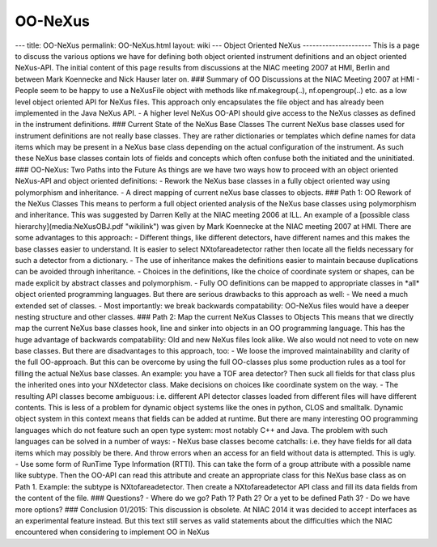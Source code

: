 ========
OO-NeXus
========


--- title: OO-NeXus permalink: OO-NeXus.html layout: wiki --- Object
Oriented NeXus --------------------- This is a page to discuss the
various options we have for defining both object oriented instrument
definitions and an object oriented NeXus-API. The initial content of
this page results from discussions at the NIAC meeting 2007 at HMI,
Berlin and between Mark Koennecke and Nick Hauser later on. ### Summary
of OO Discussions at the NIAC Meeting 2007 at HMI - People seem to be
happy to use a NeXusFile object with methods like nf.makegroup(..),
nf.opengroup(..) etc. as a low level object oriented API for NeXus
files. This approach only encapsulates the file object and has already
been implemented in the Java NeXus API. - A higher level NeXus OO-API
should give access to the NeXus classes as defined in the instrument
definitions. ### Current State of the NeXus Base Classes The current
NeXus base classes used for instrument definitions are not really base
classes. They are rather dictionaries or templates which define names
for data items which may be present in a NeXus base class depending on
the actual configuration of the instrument. As such these NeXus base
classes contain lots of fields and concepts which often confuse both the
initiated and the uninitiated. ### OO-NeXus: Two Paths into the Future
As things are we have two ways how to proceed with an object oriented
NeXus-API and object oriented definitions: - Rework the NeXus base
classes in a fully object oriented way using polymorphism and
inheritance. - A direct mapping of current neXus base classes to
objects. ### Path 1: OO Rework of the NeXus Classes This means to
perform a full object oriented analysis of the NeXus base classes using
polymorphism and inheritance. This was suggested by Darren Kelly at the
NIAC meeting 2006 at ILL. An example of a [possible class
hierarchy](media:NeXusOBJ.pdf "wikilink") was given by Mark
Koennecke at the NIAC meeting 2007 at HMI. There are some advantages to
this approach: - Different things, like different detectors, have
different names and this makes the base classes easier to understand. It
is easier to select NXtofareadetector rather then locate all the fields
necessary for such a detector from a dictionary. - The use of
inheritance makes the definitions easier to maintain because
duplications can be avoided through inheritance. - Choices in the
definitions, like the choice of coordinate system or shapes, can be made
explicit by abstract classes and polymorphism. - Fully OO definitions
can be mapped to appropriate classes in \*all\* object oriented
programming languages. But there are serious drawbacks to this approach
as well: - We need a much extended set of classes. - Most importantly:
we break backwards compatability: OO-NeXus files would have a deeper
nesting structure and other classes. ### Path 2: Map the current NeXus
Classes to Objects This means that we directly map the current NeXus
base classes hook, line and sinker into objects in an OO programming
language. This has the huge advantage of backwards compatability: Old
and new NeXus files look alike. We also would not need to vote on new
base classes. But there are disadvantages to this approach, too: - We
loose the improved maintainability and clarity of the full OO-approach.
But this can be overcome by using the full OO-classes plus some
production rules as a tool for filling the actual NeXus base classes. An
example: you have a TOF area detector? Then suck all fields for that
class plus the inherited ones into your NXdetector class. Make decisions
on choices like coordinate system on the way. - The resulting API
classes become ambiguous: i.e. different API detector classes loaded
from different files will have different contents. This is less of a
problem for dynamic object systems like the ones in python, CLOS and
smalltalk. Dynamic object system in this context means that fields can
be added at runtime. But there are many interesting OO programming
languages which do not feature such an open type system: most notably
C++ and Java. The problem with such languages can be solved in a number
of ways: - NeXus base classes become catchalls: i.e. they have fields
for all data items which may possibly be there. And throw errors when an
access for an field without data is attempted. This is ugly. - Use some
form of RunTime Type Information (RTTI). This can take the form of a
group attribute with a possible name like subtype. Then the OO-API can
read this attribute and create an appropriate class for this NeXus base
class as on Path 1. Example: the subtype is NXtofareadetector. Then
create a NXtofareadetector API class and fill its data fields from the
content of the file. ### Questions? - Where do we go? Path 1? Path 2? Or
a yet to be defined Path 3? - Do we have more options? ### Conclusion
01/2015: This discussion is obsolete. At NIAC 2014 it was decided to
accept interfaces as an experimental feature instead. But this text
still serves as valid statements about the difficulties which the NIAC
encountered when considering to implement OO in NeXus
